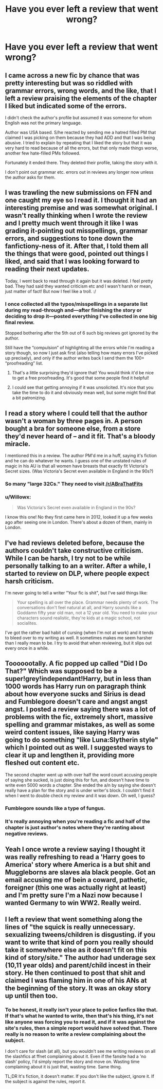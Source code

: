 #+TITLE: Have you ever left a review that went wrong?

* Have you ever left a review that went wrong?
:PROPERTIES:
:Author: boomberrybella
:Score: 8
:DateUnix: 1420326116.0
:DateShort: 2015-Jan-04
:FlairText: Discussion
:END:

** I came across a new fic by chance that was pretty interesting but was so riddled with grammar errors, wrong words, and the like, that I left a review praising the elements of the chapter I liked but indicated some of the errors.

I didn't check the author's profile but assumed it was someone for whom English was not the primary language.

Author was USA based. S/he reacted by sending me a hatred filled PM that claimed I was picking on them because they had ADD and that I was being abusive. I tried to explain by repeating that I liked the story but that it was very hard to read because of all the errors, but that only made things worse, another few hate-filled PMs followed.

Fortunately it ended there. They deleted their profile, taking the story with it.

I don't point out grammar etc. errors out in reviews any longer now unless the author asks for them.
:PROPERTIES:
:Author: hovercraft_of_eels
:Score: 15
:DateUnix: 1420327230.0
:DateShort: 2015-Jan-04
:END:


** I was trawling the new submissions on FFN and one caught my eye so I read it. I thought it had an interesting premise and was somewhat original. I wasn't really thinking when I wrote the review and I pretty much went through it like I was grading it-pointing out misspellings, grammar errors, and suggestions to tone down the fanfictiony-ness of it. After that, I told them all the things that were good, pointed out things I liked, and said that I was looking forward to reading their next updates.

Today, I went back to read through it again but it was deleted. I feel pretty bad. They had said they wanted criticism etc and I wasn't harsh or mean, just matter of fact! But now I feel like a troll. :/
:PROPERTIES:
:Author: boomberrybella
:Score: 11
:DateUnix: 1420326512.0
:DateShort: 2015-Jan-04
:END:

*** I once collected all the typos/misspellings in a separate list during my read-through and---after finishing the story or deciding to drop it---posted everything I've collected in one big final review.

Stopped bothering after the 5th out of 6 such big reviews got ignored by the author.

Still have the “compulsion” of highlighting all the errors while I'm reading a story though, so now I just ask first (also telling how many errors I've picked up precisely), and only if the author writes back I send them the 100+ “proofreading” list.
:PROPERTIES:
:Author: OutOfNiceUsernames
:Score: 5
:DateUnix: 1420331009.0
:DateShort: 2015-Jan-04
:END:

**** That's a little surprising they'd ignore that! You would think it'd be nice to get a free proofreading. It's good that some people find it helpful!
:PROPERTIES:
:Author: boomberrybella
:Score: 3
:DateUnix: 1420331482.0
:DateShort: 2015-Jan-04
:END:


**** I could see that getting annoying if it was unsolicited. It's nice that you take the time to do it and obviously mean well, but some might find that a bit patronizing.
:PROPERTIES:
:Author: TobiasSnape
:Score: 5
:DateUnix: 1420333850.0
:DateShort: 2015-Jan-04
:END:


** I read a story where I could tell that the author wasn't a woman by three pages in. A person bought a bra for someone else, from a store they'd never heard of -- *and it fit*. That's a bloody miracle.

I mentioned this in a review. The author PM'd me in a huff, saying it's fiction and he can do whatever he wants. I guess one of the unstated rules of magic in his AU is that all women have breasts that exactly fit Victoria's Secret sizes. (Was Victoria's Secret even available in England in the 90s?)
:PROPERTIES:
:Score: 10
:DateUnix: 1420344854.0
:DateShort: 2015-Jan-04
:END:

*** So many "large 32Cs." They need to visit [[/r/ABraThatFits]]
:PROPERTIES:
:Author: boomberrybella
:Score: 6
:DateUnix: 1420345403.0
:DateShort: 2015-Jan-04
:END:


*** u/Willowx:
#+begin_quote
  Was Victoria's Secret even available in England in the 90s?
#+end_quote

I know this one! No they first came here in 2012, looked it up a few weeks ago after seeing one in London. There's about a dozen of them, mainly in London.
:PROPERTIES:
:Author: Willowx
:Score: 3
:DateUnix: 1420387377.0
:DateShort: 2015-Jan-04
:END:


** I've had reviews deleted before, because the authors couldn't take constructive criticism. While I can be harsh, I try not to be while personally talking to an a writer. After a while, I started to review on DLP, where people expect harsh criticism.

I'm never going to tell a writer "Your fic is shit", but I've said things like:

#+begin_quote
  Your spelling is all over the place. Grammar needs plenty of work. The conversations don't feel natural at all, and Harry sounds like a Goddamn fifty year old man, not a 12 year old. You need to make your characters sound realistic, they're kids at a magic school, not socialites.
#+end_quote

I've got the rather bad habit of cursing (when I'm not at work) and it tends to bleed over to my writing as well. It sometimes makes me seem harsher than I really mean to be. I try to avoid that when reviewing, but it slips out every once in a while.
:PROPERTIES:
:Author: Servalpur
:Score: 10
:DateUnix: 1420328473.0
:DateShort: 2015-Jan-04
:END:


** Tooooootally. A fic popped up called "Did I Do That?" Which was supposed to be a super!grey!independant!Harry, but in less than 1000 words has Harry run on paragraph think about how everyone sucks and Sirius is dead and Fumblegore doesn't care and angst angst angst. I posted a review saying there was a lot of problems with the fic, extremely short, massive spelling and grammar mistakes, as well as some weird content issues, like saying Harry was going to do something "like Luna:Slytherin style" which I pointed out as well. I suggested ways to clear it up and lengthen it, providing more fleshed out content etc.

The second chapter went up with over half the word count accusing people of saying she sucked, is just doing this for fun, and doesn't have time to write even 5000 words a chapter. She ended the a/n by saying she doesn't really have a plan for the story and is under writer's block. I couldn't find it when I went to double check my review and it was down. Oh well, I guess?
:PROPERTIES:
:Author: Warbandit
:Score: 5
:DateUnix: 1420343499.0
:DateShort: 2015-Jan-04
:END:

*** Fumblegore sounds like a type of fungus.
:PROPERTIES:
:Score: 3
:DateUnix: 1420347755.0
:DateShort: 2015-Jan-04
:END:


*** It's really annoying when you're reading a fic and half of the chapter is just author's notes where they're ranting about negative reviews.
:PROPERTIES:
:Author: deirox
:Score: 2
:DateUnix: 1420353499.0
:DateShort: 2015-Jan-04
:END:


** Yeah I once wrote a review saying I thought it was really refreshing to read a 'Harry goes to America' story where America is a but shit and Muggleborns are slaves ala black people. Got an email accusing me of bein a coward, pathetic, foreigner (this one was actually right at least) and I'm pretty sure I'm a Nazi now because I wanted Germany to win WW2. Really weird.
:PROPERTIES:
:Score: 3
:DateUnix: 1420376776.0
:DateShort: 2015-Jan-04
:END:


** I left a review that went something along the lines of "the squick is really unnecessary. sexualizing tweens/children is disgusting. if you want to write that kind of porn you really should take it somewhere else as it doesn't fit on this kind of story/site." The author had underage sex (10,11 year olds) and parent/child incest in their story. He then continued to post that shit and claimed I was flaming him in one of his ANs at the beginning of the story. It was an okay story up until then too.
:PROPERTIES:
:Score: 5
:DateUnix: 1420331271.0
:DateShort: 2015-Jan-04
:END:

*** To be honest, it really isn't your place to police fanfics like that. If that's what he wanted to write, then that's his thing, it's not like anyone was forcing you to read it, and if it was against the site's rules, then a simple report would have solved that. There really is no reason to write a review complaining about the subject.

I don't care for slash (at all), but you wouldn't see me writing reviews on all the slashfics at ffnet complaining about it. Even if the fansite had a 'no slash' policy, I'd simply report the story and move on. Wasting time complaining about it is just that, wasting time. Same thing.

TL;DR It's fiction, it doesn't matter. If you don't like the subject, ignore it. If the subject is against the rules, report it.
:PROPERTIES:
:Author: Daimonin_123
:Score: 3
:DateUnix: 1420755041.0
:DateShort: 2015-Jan-09
:END:
